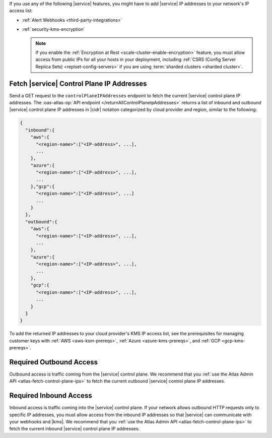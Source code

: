 If you use any of the following |service| features, you might have to
add |service| IP addresses to your network's IP access list:

- :ref:`Alert Webhooks <third-party-integrations>`
- :ref:`security-kms-encryption`

  .. note:: 

     If you enable the :ref:`Encryption at Rest <scale-cluster-enable-encryption>`
     feature, you must allow access from public IPs for all your hosts
     in your deployment, including :ref:`CSRS (Config Server Replica
     Sets) <replset-config-servers>` if you are using :term:`sharded
     clusters <sharded cluster>`.

.. _atlas-fetch-control-plane-ips:

Fetch |service| Control Plane IP Addresses
-------------------------------------------

Send a GET request to the ``controlPlaneIPAddresses`` endpoint 
to fetch the current |service| control plane IP addresses. The
:oas-atlas-op:`API endpoint </returnAllControlPlaneIpAddresses>` 
returns a list of inbound and outbound |service| control plane IP
addresses in |cidr| notation categorized by cloud provider and region,
similar to the following: 

.. code-block:: json

   {
     "inbound":{
       "aws":{
         "<region-name>":["<IP-address>", ...],
         ...
       },
       "azure":{
         "<region-name>":["<IP-address>", ...],
         ...
       },"gcp":{
         "<region-name>":["<IP-address>", ...]
         ...
       }
     },
     "outbound":{
       "aws":{
         "<region-name>":["<IP-address>", ...],
         ...
       },
       "azure":{
         "<region-name>":["<IP-address>", ...],
         ...
       },
       "gcp":{
         "<region-name>":["<IP-address>", ...],
         ...
       }
     }
   }

To add the returned IP addresses to your cloud provider's KMS IP access list, 
see the prerequisites for managing customer keys with :ref:`AWS <aws-ksm-prereqs>`, 
:ref:`Azure <azure-kms-prereqs>`, and :ref:`GCP <gcp-kms-prereqs>`.

.. _atlas-required-outbound-access:

Required Outbound Access
------------------------

Outbound access is traffic coming from the |service| control plane. We
recommend that you :ref:`use the Atlas Admin API
<atlas-fetch-control-plane-ips>` to fetch the current outbound |service|
control plane IP addresses.

.. _atlas-required-inbound-access:

Required Inbound Access
-----------------------

Inbound access is traffic coming into the |service| control plane. If
your network allows outbound HTTP requests only to specific IP
addresses, you must allow access from the inbound IP addresses so that
|service| can communicate with your webhooks and |kms|. We recommend
that you :ref:`use the Atlas Admin API <atlas-fetch-control-plane-ips>`
to fetch the current inbound |service| control plane IP addresses.
